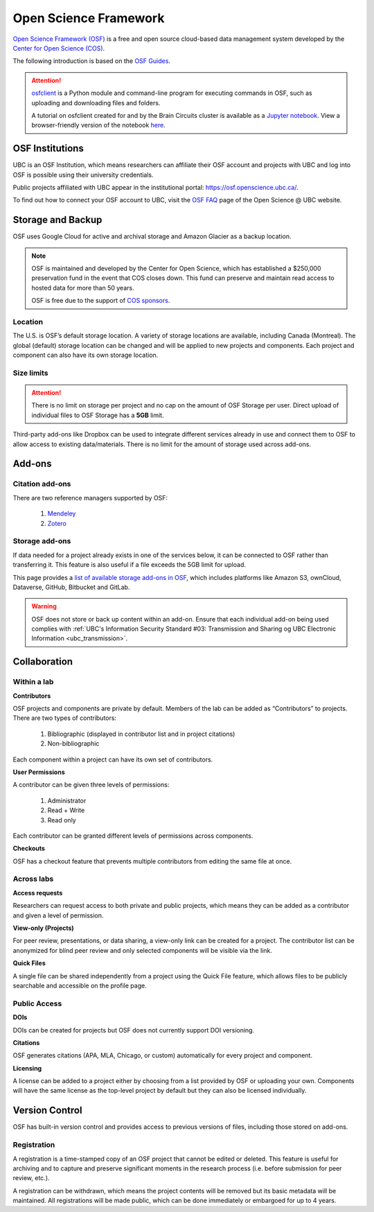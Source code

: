 Open Science Framework
======================
`Open Science Framework (OSF) <https://osf.io/>`_ is a free and open source cloud-based data management 
system developed by the `Center for Open Science (COS) <https://cos.io/>`_.

The following introduction is based on the `OSF Guides <https://help.osf.io/hc/en-us>`_.

.. attention::
	`osfclient <https://github.com/osfclient/osfclient>`_ is a Python module and command-line program for executing 
	commands in OSF, such as uploading and downloading files and folders. 
	
	A tutorial on osfclient created for and by the Brain Circuits cluster is available as a `Jupyter notebook <https://github.com/ubcbraincircuits/osfclienttutorial>`_.
	View a browser-friendly version of the notebook `here <https://nbviewer.jupyter.org/github/ubcbraincircuits/osfclienttutorial/blob/master/osfclient.ipynb>`__. 
	
	
OSF Institutions
----------------

UBC is an OSF Institution, which means researchers can affiliate their OSF account and projects with UBC and 
log into OSF is possible using their university credentials. 

Public projects affiliated with UBC appear in the institutional portal: https://osf.openscience.ubc.ca/.

To find out how to connect your OSF account to UBC, visit the `OSF FAQ <https://openscience.ubc.ca/research/osf/faq/>`_ 
page of the Open Science @ UBC website.

Storage and Backup
------------------
OSF uses Google Cloud for active and archival storage and Amazon Glacier as a backup location. 

.. note::
	OSF is maintained and developed by the Center for Open Science, which has established a $250,000
	preservation fund in the event that COS closes down. This fund can preserve and maintain read access
	to hosted data for more than 50 years. 
	
	OSF is free due to the support of `COS sponsors <https://cos.io/about/our-sponsors/>`_.

Location
~~~~~~~~
The U.S. is OSF’s default storage location. A variety of storage locations are available,
including Canada (Montreal). The global (default) storage location can be changed and will 
be applied to new projects and components. Each project and component can also have its own storage location.

Size limits
~~~~~~~~~~~

.. attention::
	There is no limit on storage per project and no cap on the amount of OSF Storage per user. Direct upload of individual 
	files to OSF Storage has a **5GB** limit. 

Third-party add-ons like Dropbox can be used to integrate different services already in use and connect them to OSF
to allow access to existing data/materials. There is no limit for the amount of storage used
across add-ons. 

Add-ons
-------
Citation add-ons
~~~~~~~~~~~~~~~~
There are two reference managers supported by OSF:

	1. `Mendeley <https://help.osf.io/hc/en-us/articles/360019929893-Connect-Mendeley-to-a-Project>`_
	
	2. `Zotero <https://help.osf.io/hc/en-us/articles/360019929913-Connect-Zotero-to-a-Project>`_

Storage add-ons
~~~~~~~~~~~~~~~
If data needed for a project already exists in one of the services below, 
it can be connected to OSF rather than transferring it. 
This feature is also useful if a file exceeds the 5GB limit for upload. 

This page provides a `list of available storage add-ons in OSF 
<https://help.osf.io/hc/en-us/sections/360003623833-Storage-add-ons>`_, which includes platforms like 
Amazon S3, ownCloud, Dataverse, GitHub, Bitbucket and GitLab.

.. warning::
	OSF does not store or back up content within an add-on. Ensure that each individual
	add-on being used complies with :ref:`UBC's Information Security Standard #03: Transmission
	and Sharing og UBC Electronic Information <ubc_transmission>`.
	
Collaboration
-------------

Within a lab
~~~~~~~~~~~~

**Contributors**

OSF projects and components are private by default. 
Members of the lab can be added as “Contributors” to projects. There are two types of contributors:

	1. Bibliographic (displayed in contributor list and in project citations)
	2. Non-bibliographic

Each component within a project can have its own set of contributors.

**User Permissions**

A contributor can be given three levels of permissions: 

	1. Administrator
	2. Read + Write
	3. Read only

Each contributor can be granted different levels of permissions across components. 

**Checkouts**

OSF has a checkout feature that prevents multiple contributors from editing the same file at once.     

Across labs
~~~~~~~~~~~

**Access requests**

Researchers can request access to both private and public projects, 
which means they can be added as a contributor and given a level of permission. 

**View-only (Projects)**

For peer review, presentations, or data sharing, a view-only link can be created
for a project. The contributor list can be anonymized for blind peer review and
only selected components will be visible via the link. 

**Quick Files**

A single file can be shared independently from a project using the Quick File feature, 
which allows files to be publicly searchable and accessible on the profile page.

Public Access
~~~~~~~~~~~~~

**DOIs**

DOIs can be created for projects but OSF does not currently support DOI versioning.

**Citations**

OSF generates citations (APA, MLA, Chicago, or custom) automatically for every
project and component.

**Licensing**

A license can be added to a project either by choosing from a list provided by
OSF or uploading your own. Components will have the same license as the
top-level project by default but they can also be licensed individually.

Version Control
---------------
OSF has built-in version control and provides access to previous versions of
files, including those stored on add-ons.

Registration
~~~~~~~~~~~~

A registration is a time-stamped copy of an OSF project that cannot be edited or
deleted. This feature is useful for archiving and to capture and preserve significant
moments in the research process (i.e. before submission for peer review, etc.).

A registration can be withdrawn, which means the project contents will be removed but its 
basic metadata will be maintained. 
All registrations will be made public, which can be done immediately or embargoed for up to 4 years. 
